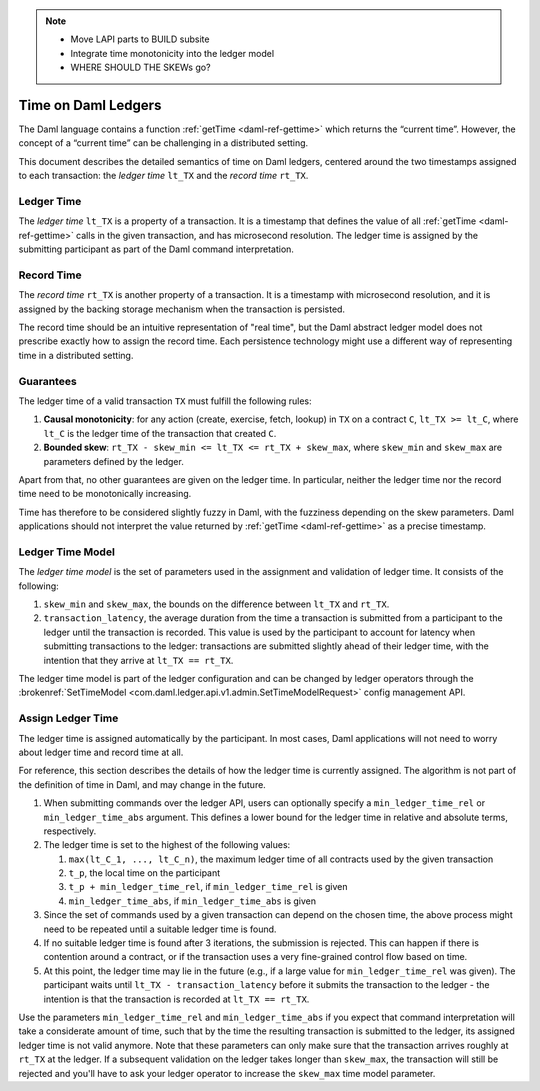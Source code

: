 .. Copyright (c) 2023 Digital Asset (Switzerland) GmbH and/or its affiliates. All rights reserved.
.. SPDX-License-Identifier: Apache-2.0

.. note::
   
   * Move LAPI parts to BUILD subsite

   * Integrate time monotonicity into the ledger model

   * WHERE SHOULD THE SKEWs go?
   
.. _time:

Time on Daml Ledgers
####################

The Daml language contains a function :ref:`getTime <daml-ref-gettime>` which returns the “current time”.
However, the concept of a “current time” can be challenging in a distributed setting.

This document describes the detailed semantics of time on Daml ledgers,
centered around the two timestamps assigned to each transaction:
the *ledger time* ``lt_TX`` and the *record time* ``rt_TX``.


.. _ledger_time:

Ledger Time
***********

The *ledger time* ``lt_TX`` is a property of a transaction.
It is a timestamp that defines the value of all :ref:`getTime <daml-ref-gettime>` calls in the given transaction,
and has microsecond resolution.
The ledger time is assigned by the submitting participant as part of the Daml command interpretation.


.. _record-time:

Record Time
***********

The *record time* ``rt_TX`` is another property of a transaction.
It is a timestamp with microsecond resolution,
and it is assigned by the backing storage mechanism when the transaction is persisted.

The record time should be an intuitive representation of "real time",
but the Daml abstract ledger model does not prescribe exactly how to assign the record time.
Each persistence technology might use a different way of representing time in a distributed setting.


.. _time_guarantees:

Guarantees
**********

The ledger time of a valid transaction ``TX`` must fulfill the following rules:

#. **Causal monotonicity**: for any action (create, exercise, fetch, lookup) in ``TX``
   on a contract ``C``, ``lt_TX >= lt_C``,
   where ``lt_C`` is the ledger time of the transaction that created ``C``.

#. **Bounded skew**: ``rt_TX - skew_min <= lt_TX <= rt_TX + skew_max``,
   where ``skew_min`` and ``skew_max`` are parameters defined by the ledger.

Apart from that, no other guarantees are given on the ledger time.
In particular, neither the ledger time nor the record time need to be monotonically increasing.

Time has therefore to be considered slightly fuzzy in Daml, with the fuzziness depending on the skew parameters.
Daml applications should not interpret the value returned by :ref:`getTime <daml-ref-gettime>` as a precise timestamp.


.. _ledger-time-model:

Ledger Time Model
*****************

The *ledger time model* is the set of parameters used in the assignment and validation of ledger time.
It consists of the following:

#. ``skew_min`` and ``skew_max``, the bounds on the difference between ``lt_TX`` and ``rt_TX``.

#. ``transaction_latency``, the average duration from the time a transaction is submitted from a participant to the ledger
   until the transaction is recorded.
   This value is used by the participant to account for latency when submitting transactions to the ledger:
   transactions are submitted slightly ahead of their ledger time, with the intention that they arrive at ``lt_TX == rt_TX``.

The ledger time model is part of the ledger configuration and can be changed by ledger operators through the
:brokenref:`SetTimeModel <com.daml.ledger.api.v1.admin.SetTimeModelRequest>` config management API.


.. _assigning-ledger-time:

Assign Ledger Time
******************

The ledger time is assigned automatically by the participant.
In most cases, Daml applications will not need to worry about ledger time and record time at all.

For reference, this section describes the details of how the ledger time is currently assigned.
The algorithm is not part of the definition of time in Daml, and may change in the future.

#. When submitting commands over the ledger API,
   users can optionally specify a ``min_ledger_time_rel`` or ``min_ledger_time_abs`` argument.
   This defines a lower bound for the ledger time in relative and absolute terms, respectively.

#. The ledger time is set to the highest of the following values:

   #. ``max(lt_C_1, ..., lt_C_n)``, the maximum ledger time of all contracts used by the given transaction
   #. ``t_p``, the local time on the participant
   #. ``t_p + min_ledger_time_rel``, if ``min_ledger_time_rel`` is given
   #. ``min_ledger_time_abs``, if ``min_ledger_time_abs`` is given

#. Since the set of commands used by a given transaction can depend on the chosen time,
   the above process might need to be repeated until a suitable ledger time is found.

#. If no suitable ledger time is found after 3 iterations, the submission is rejected.
   This can happen if there is contention around a contract,
   or if the transaction uses a very fine-grained control flow based on time.

#. At this point, the ledger time may lie in the future (e.g., if a large value for ``min_ledger_time_rel`` was given).
   The participant waits until ``lt_TX - transaction_latency`` before it submits the transaction to the ledger -
   the intention is that the transaction is recorded at ``lt_TX == rt_TX``.

Use the parameters ``min_ledger_time_rel`` and ``min_ledger_time_abs`` if you expect that
command interpretation will take a considerate amount of time, such that by
the time the resulting transaction is submitted to the ledger, its assigned ledger time is not valid anymore.
Note that these parameters can only make sure that the transaction arrives roughly at ``rt_TX`` at the ledger.
If a subsequent validation on the ledger takes longer than ``skew_max``,
the transaction will still be rejected and you'll have to ask your ledger operator to increase the ``skew_max`` time model parameter.
